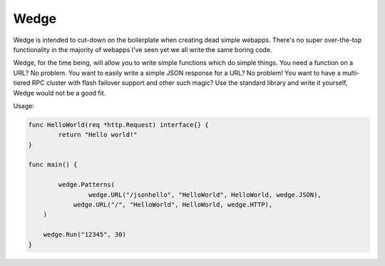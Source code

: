 Wedge
=====

Wedge is intended to cut-down on the boilerplate when creating dead simple webapps. There's no super
over-the-top functionality in the majority of webapps I've seen yet we all write the same boring code.

Wedge, for the time being, will allow you to write simple functions which do simple things. You need a
function on a URL? No problem. You want to easily write a simple JSON response for a URL? No problem!
You want to have a multi-tiered RPC cluster with flash failover support and other such magic? Use the
standard library and write it yourself, Wedge would not be a good fit.


Usage:

.. code-block:: go


    func HelloWorld(req *http.Request) interface{} {
	    return "Hello world!"
    }

    func main() {

	    wedge.Patterns(
		    wedge.URL("/jsonhello", "HelloWorld", HelloWorld, wedge.JSON),
      		wedge.URL("/", "HelloWorld", HelloWorld, wedge.HTTP),
     	)

    	wedge.Run("12345", 30)
    }
